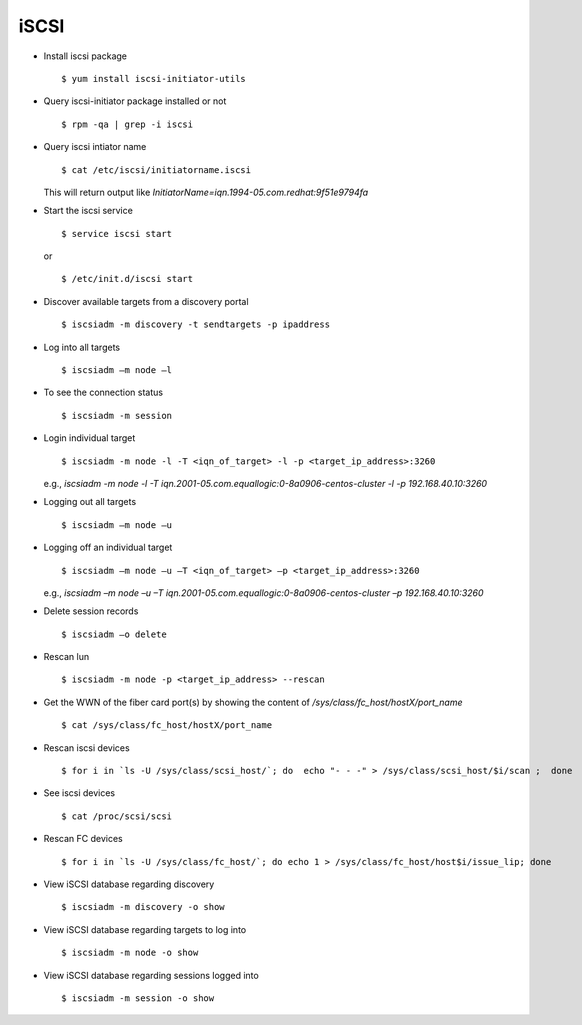 iSCSI
=====

* Install iscsi package ::

		$ yum install iscsi-initiator-utils

* Query iscsi-initiator package installed or not :: 
	
		$ rpm -qa | grep -i iscsi

* Query iscsi intiator name ::
	
		$ cat /etc/iscsi/initiatorname.iscsi 
	
  This will return output like 
  `InitiatorName=iqn.1994-05.com.redhat:9f51e9794fa`

* Start the iscsi service ::

		$ service iscsi start 

  or ::

		$ /etc/init.d/iscsi start

* Discover available targets from a discovery portal ::

        $ iscsiadm -m discovery -t sendtargets -p ipaddress

* Log into all targets :: 
	
		$ iscsiadm –m node –l

* To see the connection status :: 
	
		$ iscsiadm -m session

* Login individual target :: 
	
		$ iscsiadm -m node -l -T <iqn_of_target> -l -p <target_ip_address>:3260

  e.g., `iscsiadm -m node -l -T iqn.2001-05.com.equallogic:0-8a0906-centos-cluster -l -p 192.168.40.10:3260`

* Logging out all targets :: 
	
		$ iscsiadm –m node –u

* Logging off an individual target :: 
	
		$ iscsiadm –m node –u –T <iqn_of_target> –p <target_ip_address>:3260

  e.g., `iscsiadm –m node –u –T iqn.2001-05.com.equallogic:0-8a0906-centos-cluster –p 192.168.40.10:3260`

* Delete session records :: 
	
		$ iscsiadm –o delete

* Rescan lun :: 

		$ iscsiadm -m node -p <target_ip_address> --rescan

* Get the WWN of the fiber card port(s) by showing the content of `/sys/class/fc_host/hostX/port_name` ::

		$ cat /sys/class/fc_host/hostX/port_name

* Rescan iscsi devices :: 
        
        $ for i in `ls -U /sys/class/scsi_host/`; do  echo "- - -" > /sys/class/scsi_host/$i/scan ;  done

* See iscsi devices :: 
        
        $ cat /proc/scsi/scsi

* Rescan FC devices :: 
        
        $ for i in `ls -U /sys/class/fc_host/`; do echo 1 > /sys/class/fc_host/host$i/issue_lip; done

* View iSCSI database regarding discovery ::

        $ iscsiadm -m discovery -o show


* View iSCSI database regarding targets to log into ::

        $ iscsiadm -m node -o show


* View iSCSI database regarding sessions logged into ::

        $ iscsiadm -m session -o show